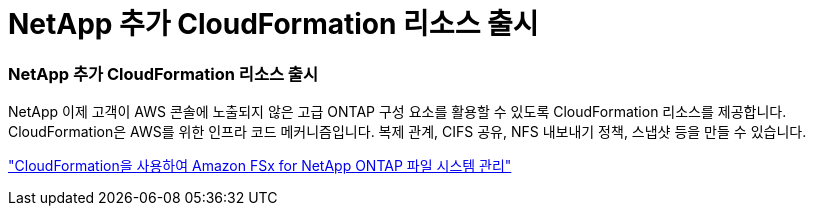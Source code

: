 = NetApp 추가 CloudFormation 리소스 출시
:allow-uri-read: 




=== NetApp 추가 CloudFormation 리소스 출시

NetApp 이제 고객이 AWS 콘솔에 노출되지 않은 고급 ONTAP 구성 요소를 활용할 수 있도록 CloudFormation 리소스를 제공합니다.  CloudFormation은 AWS를 위한 인프라 코드 메커니즘입니다.  복제 관계, CIFS 공유, NFS 내보내기 정책, 스냅샷 등을 만들 수 있습니다.

link:https://docs.netapp.com/us-en/storage-management-fsx-ontap/use/task-manage-fsx-systems.html["CloudFormation을 사용하여 Amazon FSx for NetApp ONTAP 파일 시스템 관리"]
